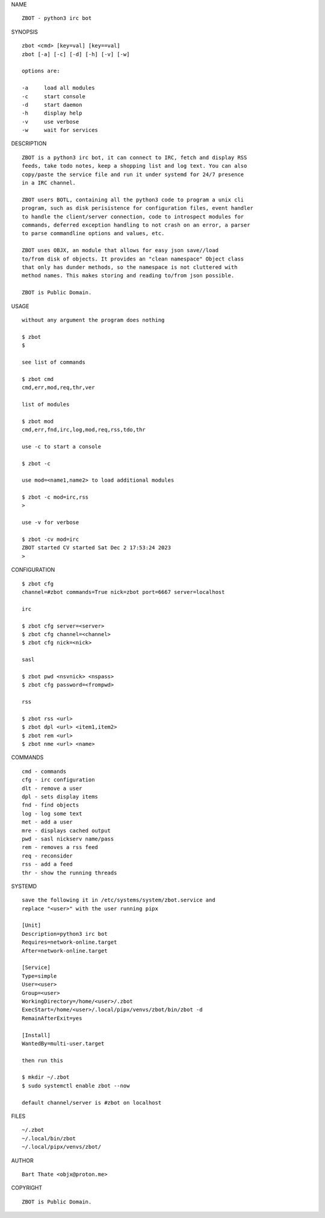 NAME

::

    ZBOT - python3 irc bot

SYNOPSIS

::

    zbot <cmd> [key=val] [key==val]
    zbot [-a] [-c] [-d] [-h] [-v] [-w]

    options are:

    -a     load all modules
    -c     start console
    -d     start daemon
    -h     display help
    -v     use verbose
    -w     wait for services


DESCRIPTION

::

    ZBOT is a python3 irc bot, it can connect to IRC, fetch and display RSS
    feeds, take todo notes, keep a shopping list and log text. You can also
    copy/paste the service file and run it under systemd for 24/7 presence
    in a IRC channel.

    ZBOT users BOTL, containing all the python3 code to program a unix cli
    program, such as disk perisistence for configuration files, event handler
    to handle the client/server connection, code to introspect modules for
    commands, deferred exception handling to not crash on an error, a parser
    to parse commandline options and values, etc.

    ZBOT uses OBJX, an module that allows for easy json save//load
    to/from disk of objects. It provides an "clean namespace" Object class
    that only has dunder methods, so the namespace is not cluttered with
    method names. This makes storing and reading to/from json possible.

    ZBOT is Public Domain.

USAGE

::

    without any argument the program does nothing

    $ zbot
    $

    see list of commands

    $ zbot cmd
    cmd,err,mod,req,thr,ver

    list of modules

    $ zbot mod
    cmd,err,fnd,irc,log,mod,req,rss,tdo,thr

    use -c to start a console

    $ zbot -c

    use mod=<name1,name2> to load additional modules

    $ zbot -c mod=irc,rss
    >

    use -v for verbose

    $ zbot -cv mod=irc
    ZBOT started CV started Sat Dec 2 17:53:24 2023
    >


CONFIGURATION

::

    $ zbot cfg 
    channel=#zbot commands=True nick=zbot port=6667 server=localhost

    irc

    $ zbot cfg server=<server>
    $ zbot cfg channel=<channel>
    $ zbot cfg nick=<nick>

    sasl

    $ zbot pwd <nsvnick> <nspass>
    $ zbot cfg password=<frompwd>

    rss

    $ zbot rss <url>
    $ zbot dpl <url> <item1,item2>
    $ zbot rem <url>
    $ zbot nme <url> <name>

COMMANDS

::

    cmd - commands
    cfg - irc configuration
    dlt - remove a user
    dpl - sets display items
    fnd - find objects 
    log - log some text
    met - add a user
    mre - displays cached output
    pwd - sasl nickserv name/pass
    rem - removes a rss feed
    req - reconsider
    rss - add a feed
    thr - show the running threads

SYSTEMD

::

    save the following it in /etc/systems/system/zbot.service and
    replace "<user>" with the user running pipx

    [Unit]
    Description=python3 irc bot
    Requires=network-online.target
    After=network-online.target

    [Service]
    Type=simple
    User=<user>
    Group=<user>
    WorkingDirectory=/home/<user>/.zbot
    ExecStart=/home/<user>/.local/pipx/venvs/zbot/bin/zbot -d
    RemainAfterExit=yes

    [Install]
    WantedBy=multi-user.target

    then run this

    $ mkdir ~/.zbot
    $ sudo systemctl enable zbot --now

    default channel/server is #zbot on localhost

FILES

::

    ~/.zbot
    ~/.local/bin/zbot
    ~/.local/pipx/venvs/zbot/

AUTHOR

::

    Bart Thate <objx@proton.me>

COPYRIGHT

::

    ZBOT is Public Domain.
